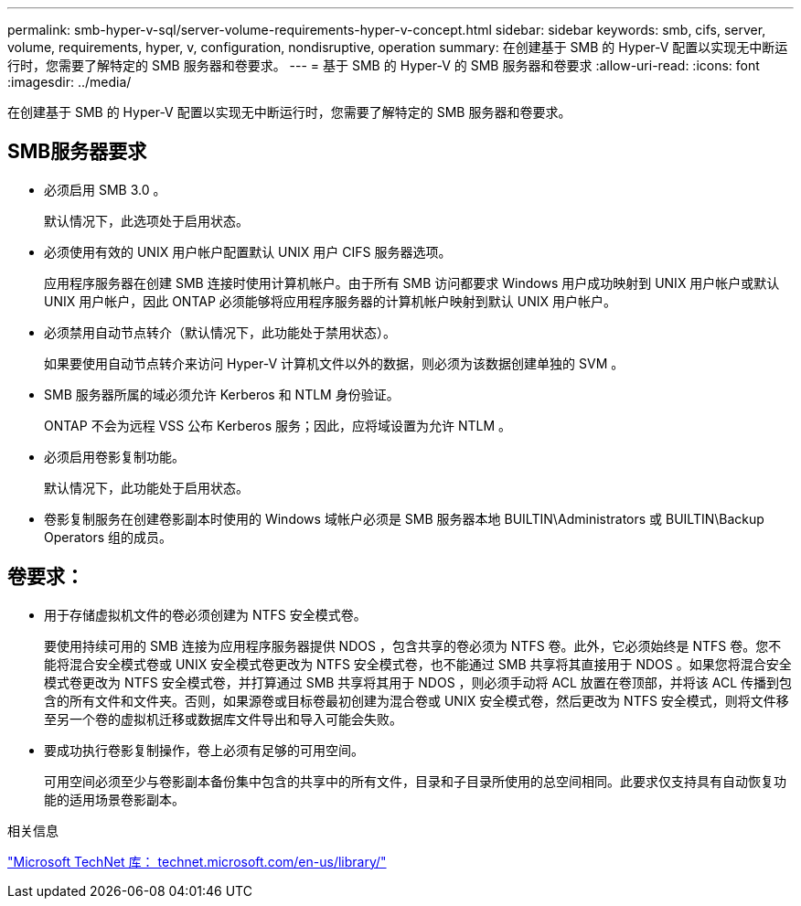 ---
permalink: smb-hyper-v-sql/server-volume-requirements-hyper-v-concept.html 
sidebar: sidebar 
keywords: smb, cifs, server, volume, requirements, hyper, v, configuration, nondisruptive, operation 
summary: 在创建基于 SMB 的 Hyper-V 配置以实现无中断运行时，您需要了解特定的 SMB 服务器和卷要求。 
---
= 基于 SMB 的 Hyper-V 的 SMB 服务器和卷要求
:allow-uri-read: 
:icons: font
:imagesdir: ../media/


[role="lead"]
在创建基于 SMB 的 Hyper-V 配置以实现无中断运行时，您需要了解特定的 SMB 服务器和卷要求。



== SMB服务器要求

* 必须启用 SMB 3.0 。
+
默认情况下，此选项处于启用状态。

* 必须使用有效的 UNIX 用户帐户配置默认 UNIX 用户 CIFS 服务器选项。
+
应用程序服务器在创建 SMB 连接时使用计算机帐户。由于所有 SMB 访问都要求 Windows 用户成功映射到 UNIX 用户帐户或默认 UNIX 用户帐户，因此 ONTAP 必须能够将应用程序服务器的计算机帐户映射到默认 UNIX 用户帐户。

* 必须禁用自动节点转介（默认情况下，此功能处于禁用状态）。
+
如果要使用自动节点转介来访问 Hyper-V 计算机文件以外的数据，则必须为该数据创建单独的 SVM 。

* SMB 服务器所属的域必须允许 Kerberos 和 NTLM 身份验证。
+
ONTAP 不会为远程 VSS 公布 Kerberos 服务；因此，应将域设置为允许 NTLM 。

* 必须启用卷影复制功能。
+
默认情况下，此功能处于启用状态。

* 卷影复制服务在创建卷影副本时使用的 Windows 域帐户必须是 SMB 服务器本地 BUILTIN\Administrators 或 BUILTIN\Backup Operators 组的成员。




== 卷要求：

* 用于存储虚拟机文件的卷必须创建为 NTFS 安全模式卷。
+
要使用持续可用的 SMB 连接为应用程序服务器提供 NDOS ，包含共享的卷必须为 NTFS 卷。此外，它必须始终是 NTFS 卷。您不能将混合安全模式卷或 UNIX 安全模式卷更改为 NTFS 安全模式卷，也不能通过 SMB 共享将其直接用于 NDOS 。如果您将混合安全模式卷更改为 NTFS 安全模式卷，并打算通过 SMB 共享将其用于 NDOS ，则必须手动将 ACL 放置在卷顶部，并将该 ACL 传播到包含的所有文件和文件夹。否则，如果源卷或目标卷最初创建为混合卷或 UNIX 安全模式卷，然后更改为 NTFS 安全模式，则将文件移至另一个卷的虚拟机迁移或数据库文件导出和导入可能会失败。

* 要成功执行卷影复制操作，卷上必须有足够的可用空间。
+
可用空间必须至少与卷影副本备份集中包含的共享中的所有文件，目录和子目录所使用的总空间相同。此要求仅支持具有自动恢复功能的适用场景卷影副本。



.相关信息
http://technet.microsoft.com/en-us/library/["Microsoft TechNet 库： technet.microsoft.com/en-us/library/"]
